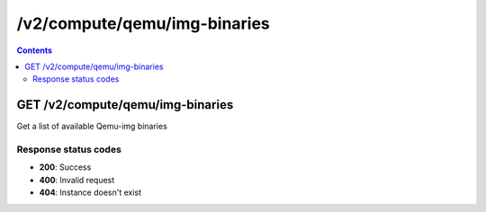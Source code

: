 /v2/compute/qemu/img-binaries
------------------------------------------------------------------------------------------------------------------------------------------

.. contents::

GET /v2/compute/qemu/img-binaries
~~~~~~~~~~~~~~~~~~~~~~~~~~~~~~~~~~~~~~~~~~~~~~~~~~~~~~~~~~~~~~~~~~~~~~~~~~~~~~~~~~~~~~~~~~~~~~~~~~~~~~~~~~~~~~~~~~~~~~~~~~~~~~~~~~~~~~~~~~~~~~~~~~~~~~~~~~~~~~
Get a list of available Qemu-img binaries

Response status codes
**********************
- **200**: Success
- **400**: Invalid request
- **404**: Instance doesn't exist

